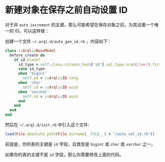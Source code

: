 * 新建对象在保存之前自动设置 ID

  对于非 =auto_increment= 的主键，那么可能希望在保存对象之前，为其设置一个唯一的 ID。可以这样做：

  创建一个文件 =~/.arql.d/auto_gen_id.rb= ，内容如下：

  #+BEGIN_SRC ruby
    class ::Arql::BaseModel
      before_create do
        if id.blank?
          id_type = self.class.columns_hash['id'].sql_type.scan(/\w+/).first
          case id_type
          when 'bigint'
            self.id = ::Arql::ID.long
          when 'char'
            self.id = ::Arql::ID.uuid
          when 'varchar'
            self.id = ::Arql::ID.uuid
          end
        end
      end
    end
  #+END_SRC
  
   然后在 =~/.arql.d/init.rb= 中引入这个文件:

   #+BEGIN_SRC ruby
     load(File.absolute_path(File.dirname(__FILE__) + "/auto_set_id.rb"))
   #+END_SRC

   前提是，你的表的主键是 =id= 字段，且类型是 =bigint= 或 =char= 或 =varchar= 之一。

   如果你的表的主键不是 =id= 字段，那么你需要修改上面的代码。

   
